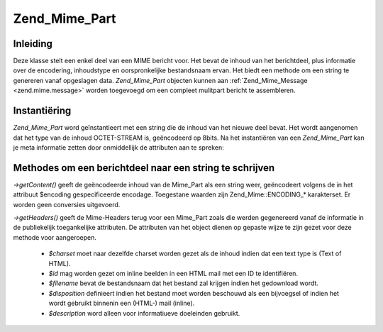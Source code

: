 .. _zend.mime.part:

Zend_Mime_Part
==============

.. _zend.mime.part.introduction:

Inleiding
---------

Deze klasse stelt een enkel deel van een MIME bericht voor. Het bevat de inhoud van het berichtdeel, plus
informatie over de encodering, inhoudstype en oorspronkelijke bestandsnaam ervan. Het biedt een methode om een
string te genereren vanaf opgeslagen data. *Zend_Mime_Part* objecten kunnen aan :ref:`Zend_Mime_Message
<zend.mime.message>` worden toegevoegd om een compleet mulitpart bericht te assembleren.

.. _zend.mime.part.instantiation:

Instantiëring
-------------

*Zend_Mime_Part* word geïnstantieert met een string die de inhoud van het nieuwe deel bevat. Het wordt aangenomen
dat het type van de inhoud OCTET-STREAM is, geëncodeerd op 8bits. Na het instantiëren van een *Zend_Mime_Part*
kan je meta informatie zetten door onmiddellijk de attributen aan te spreken:

.. code-block:: php
   :linenos:

   <?php
   public $type = ZMime::TYPE_OCTETSTREAM;
   public $encoding = ZMime::ENCODING_8BIT;
   public $id;
   public $disposition;
   public $filename;
   public $description;
   public $charset;
   ?>
.. _zend.mime.part.methods:

Methodes om een berichtdeel naar een string te schrijven
--------------------------------------------------------

*->getContent()* geeft de geëncodeerde inhoud van de Mime_Part als een string weer, geëncodeert volgens de in het
attribuut $encoding gespecificeerde encodage. Toegestane waarden zijn Zend_Mime::ENCODING_* karakterset. Er worden
geen conversies uitgevoerd.

*->getHeaders()* geeft de Mime-Headers terug voor een Mime_Part zoals die werden gegenereerd vanaf de informatie in
de publiekelijk toegankelijke attributen. De attributen van het object dienen op gepaste wijze te zijn gezet voor
deze methode voor aangeroepen.

   - *$charset* moet naar dezelfde charset worden gezet als de inhoud indien dat een text type is (Text of HTML).

   - *$id* mag worden gezet om inline beelden in een HTML mail met een ID te identifiëren.

   - *$filename* bevat de bestandsnaam dat het bestand zal krijgen indien het gedownload wordt.

   - *$disposition* definieert indien het bestand moet worden beschouwd als een bijvoegsel of indien het wordt
     gebruikt binnenin een (HTML-) mail (inline).

   - *$description* word alleen voor informatiueve doeleinden gebruikt.




